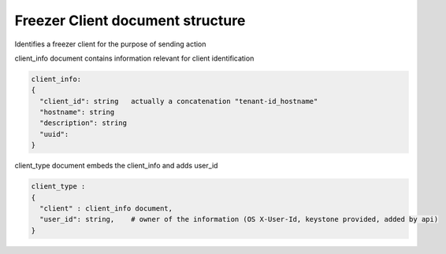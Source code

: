 .. _client_structure:

Freezer Client document structure
=================================

Identifies a freezer client for the purpose of sending action

client_info document contains information relevant for client identification

.. code-block:: json

    client_info:
    {
      "client_id": string   actually a concatenation "tenant-id_hostname"
      "hostname": string
      "description": string
      "uuid":
    }


client_type document embeds the client_info and adds user_id

.. code-block:: json

    client_type :
    {
      "client" : client_info document,
      "user_id": string,    # owner of the information (OS X-User-Id, keystone provided, added by api)
    }
